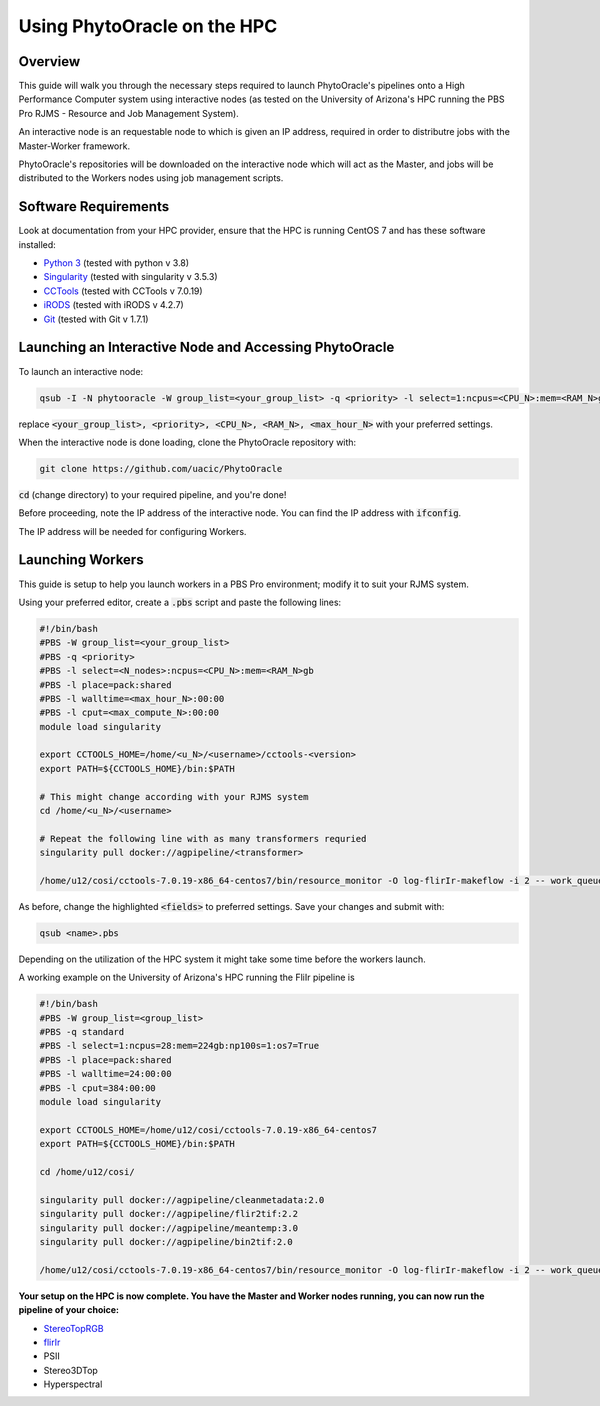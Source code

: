 ****************************
Using PhytoOracle on the HPC
****************************

Overview
========

This guide will walk you through the necessary steps required to launch PhytoOracle's pipelines onto a High Performance Computer system using interactive nodes (as tested on the University of Arizona's HPC running the PBS Pro RJMS - Resource and Job Management System).

An interactive node is an requestable node to which is given an IP address, required in order to distributre jobs with the Master-Worker framework.

PhytoOracle's repositories will be downloaded on the interactive node which will act as the Master, and jobs will be distributed to the Workers nodes using job management scripts.

Software Requirements
=====================

Look at documentation from your HPC provider, ensure that the HPC is running CentOS 7 and has these software installed:

+ `Python 3 <https://www.python.org/downloads/>`_ (tested with python v 3.8)
+ `Singularity <https://sylabs.io/docs/>`_ (tested with singularity v 3.5.3)
+ `CCTools <https://ccl.cse.nd.edu/software/downloadfiles.php>`_ (tested with CCTools v 7.0.19)
+ `iRODS <https://docs.irods.org/4.2.8/>`_ (tested with iRODS v 4.2.7)
+ `Git <https://git-scm.com/>`_ (tested with Git v 1.7.1)

Launching an Interactive Node and Accessing PhytoOracle
=======================================================

To launch an interactive node:

.. code::
   
   qsub -I -N phytooracle -W group_list=<your_group_list> -q <priority> -l select=1:ncpus=<CPU_N>:mem=<RAM_N>gb:np100s=1:os7=True -l walltime=<max_hour_N>:0:0

replace :code:`<your_group_list>, <priority>, <CPU_N>, <RAM_N>, <max_hour_N>` with your preferred settings.

When the interactive node is done loading, clone the PhytoOracle repository with:

.. code::

   git clone https://github.com/uacic/PhytoOracle


:code:`cd` (change directory) to your required pipeline, and you're done!

Before proceeding, note the IP address of the interactive node. You can find the IP address with :code:`ifconfig`.

The IP address will be needed for configuring Workers.

Launching Workers
=================

This guide is setup to help you launch workers in a PBS Pro environment; modify it to suit your RJMS system.

Using your preferred editor, create a :code:`.pbs` script and paste the following lines:

.. code::

   #!/bin/bash
   #PBS -W group_list=<your_group_list>
   #PBS -q <priority>
   #PBS -l select=<N_nodes>:ncpus=<CPU_N>:mem=<RAM_N>gb
   #PBS -l place=pack:shared
   #PBS -l walltime=<max_hour_N>:00:00  
   #PBS -l cput=<max_compute_N>:00:00
   module load singularity 

   export CCTOOLS_HOME=/home/<u_N>/<username>/cctools-<version>
   export PATH=${CCTOOLS_HOME}/bin:$PATH

   # This might change according with your RJMS system
   cd /home/<u_N>/<username>

   # Repeat the following line with as many transformers requried
   singularity pull docker://agpipeline/<transformer>

   /home/u12/cosi/cctools-7.0.19-x86_64-centos7/bin/resource_monitor -O log-flirIr-makeflow -i 2 -- work_queue_factory -T local <INTERACTIVE_NODE_ADDRESS>.<HPC_SYSTEM> 9123 -w 12 -W 16 --workers-per-cycle 10 --cores=1 -t 900

As before, change the highlighted :code:`<fields>` to preferred settings. Save your changes and submit with: 

.. code::

   qsub <name>.pbs

Depending on the utilization of the HPC system it might take some time before the workers launch.

A working example on the University of Arizona's HPC running the FliIr pipeline is

.. code::

   #!/bin/bash
   #PBS -W group_list=<group_list>
   #PBS -q standard
   #PBS -l select=1:ncpus=28:mem=224gb:np100s=1:os7=True
   #PBS -l place=pack:shared
   #PBS -l walltime=24:00:00  
   #PBS -l cput=384:00:00
   module load singularity

   export CCTOOLS_HOME=/home/u12/cosi/cctools-7.0.19-x86_64-centos7
   export PATH=${CCTOOLS_HOME}/bin:$PATH

   cd /home/u12/cosi/

   singularity pull docker://agpipeline/cleanmetadata:2.0
   singularity pull docker://agpipeline/flir2tif:2.2
   singularity pull docker://agpipeline/meantemp:3.0
   singularity pull docker://agpipeline/bin2tif:2.0

   /home/u12/cosi/cctools-7.0.19-x86_64-centos7/bin/resource_monitor -O log-flirIr-makeflow -i 2 -- work_queue_factory -T local i18n9.ocelote.hpc.arizona.edu 9123 -w 12 -W 16 --workers-per-cycle 10 --cores=1 -t 900


**Your setup on the HPC is now complete. You have the Master and Worker nodes running, you can now run the pipeline of your choice:**

+ `StereoTopRGB <https://phytooracle.readthedocs.io/en/latest/4_StereoTopRGB_run.html>`_
+ `flirIr <https://phytooracle.readthedocs.io/en/latest/5_FlirIr_run.html>`_
+ PSII
+ Stereo3DTop
+ Hyperspectral